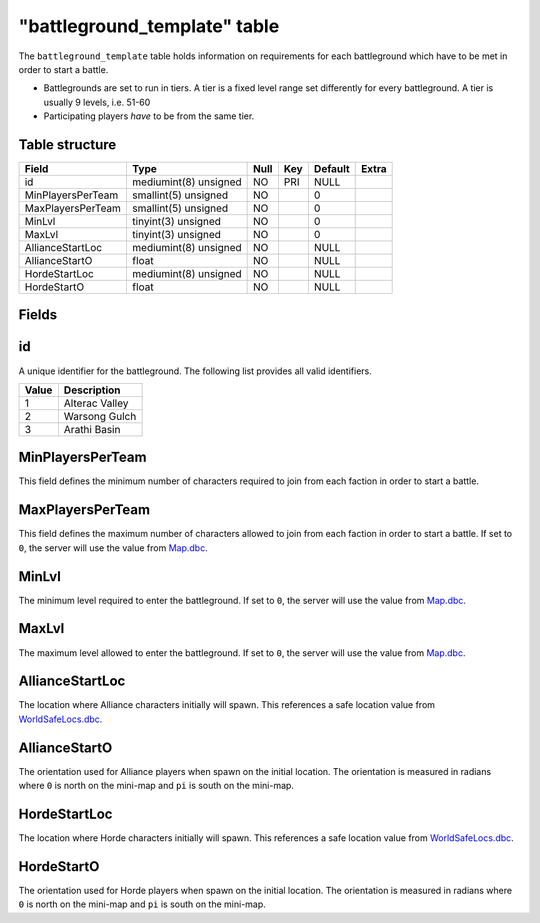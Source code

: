 .. _db-world-battleground-template:

==============================
"battleground\_template" table
==============================

The ``battleground_template`` table holds information on requirements
for each battleground which have to be met in order to start a battle.

-  Battlegrounds are set to run in tiers. A tier is a fixed level range
   set differently for every battleground. A tier is usually 9 levels,
   i.e. 51-60
-  Participating players *have* to be from the same tier.

Table structure
---------------

+---------------------+-------------------------+--------+-------+-----------+---------+
| Field               | Type                    | Null   | Key   | Default   | Extra   |
+=====================+=========================+========+=======+===========+=========+
| id                  | mediumint(8) unsigned   | NO     | PRI   | NULL      |         |
+---------------------+-------------------------+--------+-------+-----------+---------+
| MinPlayersPerTeam   | smallint(5) unsigned    | NO     |       | 0         |         |
+---------------------+-------------------------+--------+-------+-----------+---------+
| MaxPlayersPerTeam   | smallint(5) unsigned    | NO     |       | 0         |         |
+---------------------+-------------------------+--------+-------+-----------+---------+
| MinLvl              | tinyint(3) unsigned     | NO     |       | 0         |         |
+---------------------+-------------------------+--------+-------+-----------+---------+
| MaxLvl              | tinyint(3) unsigned     | NO     |       | 0         |         |
+---------------------+-------------------------+--------+-------+-----------+---------+
| AllianceStartLoc    | mediumint(8) unsigned   | NO     |       | NULL      |         |
+---------------------+-------------------------+--------+-------+-----------+---------+
| AllianceStartO      | float                   | NO     |       | NULL      |         |
+---------------------+-------------------------+--------+-------+-----------+---------+
| HordeStartLoc       | mediumint(8) unsigned   | NO     |       | NULL      |         |
+---------------------+-------------------------+--------+-------+-----------+---------+
| HordeStartO         | float                   | NO     |       | NULL      |         |
+---------------------+-------------------------+--------+-------+-----------+---------+

Fields
------

id
--

A unique identifier for the battleground. The following list provides
all valid identifiers.

+---------+------------------+
| Value   | Description      |
+=========+==================+
| 1       | Alterac Valley   |
+---------+------------------+
| 2       | Warsong Gulch    |
+---------+------------------+
| 3       | Arathi Basin     |
+---------+------------------+

MinPlayersPerTeam
-----------------

This field defines the minimum number of characters required to join
from each faction in order to start a battle.

MaxPlayersPerTeam
-----------------

This field defines the maximum number of characters allowed to join from
each faction in order to start a battle. If set to ``0``, the server
will use the value from `Map.dbc <../dbc/Map.dbc>`__.

MinLvl
------

The minimum level required to enter the battleground. If set to ``0``,
the server will use the value from `Map.dbc <../dbc/Map.dbc>`__.

MaxLvl
------

The maximum level allowed to enter the battleground. If set to ``0``,
the server will use the value from `Map.dbc <../dbc/Map.dbc>`__.

AllianceStartLoc
----------------

The location where Alliance characters initially will spawn. This
references a safe location value from
`WorldSafeLocs.dbc <WorldSafeLocs.dbc>`__.

AllianceStartO
--------------

The orientation used for Alliance players when spawn on the initial
location. The orientation is measured in radians where ``0`` is north on
the mini-map and ``pi`` is south on the mini-map.

HordeStartLoc
-------------

The location where Horde characters initially will spawn. This
references a safe location value from
`WorldSafeLocs.dbc <WorldSafeLocs.dbc>`__.

HordeStartO
-----------

The orientation used for Horde players when spawn on the initial
location. The orientation is measured in radians where ``0`` is north on
the mini-map and ``pi`` is south on the mini-map.

